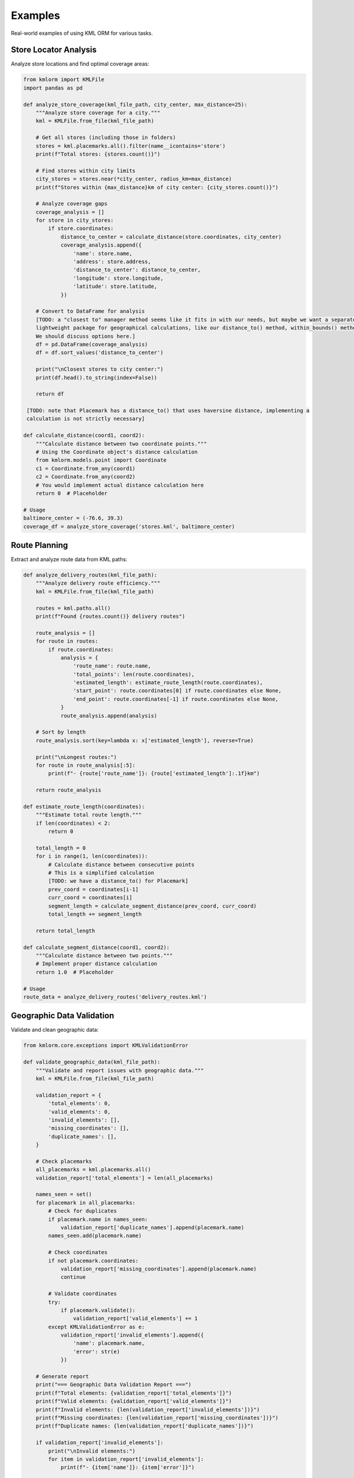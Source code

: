 Examples
========

Real-world examples of using KML ORM for various tasks.

Store Locator Analysis
----------------------

Analyze store locations and find optimal coverage areas:

.. code-block:: python

   from kmlorm import KMLFile
   import pandas as pd

   def analyze_store_coverage(kml_file_path, city_center, max_distance=25):
       """Analyze store coverage for a city."""
       kml = KMLFile.from_file(kml_file_path)

       # Get all stores (including those in folders)
       stores = kml.placemarks.all().filter(name__icontains='store')
       print(f"Total stores: {stores.count()}")

       # Find stores within city limits
       city_stores = stores.near(*city_center, radius_km=max_distance)
       print(f"Stores within {max_distance}km of city center: {city_stores.count()}")

       # Analyze coverage gaps
       coverage_analysis = []
       for store in city_stores:
           if store.coordinates:
               distance_to_center = calculate_distance(store.coordinates, city_center)
               coverage_analysis.append({
                   'name': store.name,
                   'address': store.address,
                   'distance_to_center': distance_to_center,
                   'longitude': store.longitude,
                   'latitude': store.latitude,
               })

       # Convert to DataFrame for analysis
       [TODO: a "closest to" manager method seems like it fits in with our needs, but maybe we want a separate,
       lightweight package for geographical calculations, like our distance_to() method, within_bounds() method, etc.
       We should discuss options here.]
       df = pd.DataFrame(coverage_analysis)
       df = df.sort_values('distance_to_center')

       print("\nClosest stores to city center:")
       print(df.head().to_string(index=False))

       return df

    [TODO: note that Placemark has a distance_to() that uses haversine distance, implementing a 
    calculation is not strictly necessary]

   def calculate_distance(coord1, coord2):
       """Calculate distance between two coordinate points."""
       # Using the Coordinate object's distance calculation
       from kmlorm.models.point import Coordinate
       c1 = Coordinate.from_any(coord1)
       c2 = Coordinate.from_any(coord2)
       # You would implement actual distance calculation here
       return 0  # Placeholder

   # Usage
   baltimore_center = (-76.6, 39.3)
   coverage_df = analyze_store_coverage('stores.kml', baltimore_center)

Route Planning
--------------

Extract and analyze route data from KML paths:

.. code-block:: python

   def analyze_delivery_routes(kml_file_path):
       """Analyze delivery route efficiency."""
       kml = KMLFile.from_file(kml_file_path)

       routes = kml.paths.all()
       print(f"Found {routes.count()} delivery routes")

       route_analysis = []
       for route in routes:
           if route.coordinates:
               analysis = {
                   'route_name': route.name,
                   'total_points': len(route.coordinates),
                   'estimated_length': estimate_route_length(route.coordinates),
                   'start_point': route.coordinates[0] if route.coordinates else None,
                   'end_point': route.coordinates[-1] if route.coordinates else None,
               }
               route_analysis.append(analysis)

       # Sort by length
       route_analysis.sort(key=lambda x: x['estimated_length'], reverse=True)

       print("\nLongest routes:")
       for route in route_analysis[:5]:
           print(f"- {route['route_name']}: {route['estimated_length']:.1f}km")

       return route_analysis

   def estimate_route_length(coordinates):
       """Estimate total route length."""
       if len(coordinates) < 2:
           return 0

       total_length = 0
       for i in range(1, len(coordinates)):
           # Calculate distance between consecutive points
           # This is a simplified calculation
           [TODO: we have a distance_to() for Placemark]
           prev_coord = coordinates[i-1]
           curr_coord = coordinates[i]
           segment_length = calculate_segment_distance(prev_coord, curr_coord)
           total_length += segment_length

       return total_length

   def calculate_segment_distance(coord1, coord2):
       """Calculate distance between two points."""
       # Implement proper distance calculation
       return 1.0  # Placeholder

   # Usage
   route_data = analyze_delivery_routes('delivery_routes.kml')

Geographic Data Validation
--------------------------

Validate and clean geographic data:

.. code-block:: python

   from kmlorm.core.exceptions import KMLValidationError

   def validate_geographic_data(kml_file_path):
       """Validate and report issues with geographic data."""
       kml = KMLFile.from_file(kml_file_path)

       validation_report = {
           'total_elements': 0,
           'valid_elements': 0,
           'invalid_elements': [],
           'missing_coordinates': [],
           'duplicate_names': [],
       }

       # Check placemarks
       all_placemarks = kml.placemarks.all()
       validation_report['total_elements'] = len(all_placemarks)

       names_seen = set()
       for placemark in all_placemarks:
           # Check for duplicates
           if placemark.name in names_seen:
               validation_report['duplicate_names'].append(placemark.name)
           names_seen.add(placemark.name)

           # Check coordinates
           if not placemark.coordinates:
               validation_report['missing_coordinates'].append(placemark.name)
               continue

           # Validate coordinates
           try:
               if placemark.validate():
                   validation_report['valid_elements'] += 1
           except KMLValidationError as e:
               validation_report['invalid_elements'].append({
                   'name': placemark.name,
                   'error': str(e)
               })

       # Generate report
       print("=== Geographic Data Validation Report ===")
       print(f"Total elements: {validation_report['total_elements']}")
       print(f"Valid elements: {validation_report['valid_elements']}")
       print(f"Invalid elements: {len(validation_report['invalid_elements'])}")
       print(f"Missing coordinates: {len(validation_report['missing_coordinates'])}")
       print(f"Duplicate names: {len(validation_report['duplicate_names'])}")

       if validation_report['invalid_elements']:
           print("\nInvalid elements:")
           for item in validation_report['invalid_elements']:
               print(f"- {item['name']}: {item['error']}")

       if validation_report['missing_coordinates']:
           print(f"\nElements missing coordinates:")
           for name in validation_report['missing_coordinates'][:10]:  # Show first 10
               print(f"- {name}")

       return validation_report

   # Usage
   report = validate_geographic_data('locations.kml')

Data Access with to_dict() Methods
------------------------------------

Convert KML objects to Python dictionaries for further processing:

.. code-block:: python

   # Load KML file
   kml = KMLFile.from_file('stores.kml')

   # Convert individual placemarks to dictionaries
   for placemark in kml.placemarks.has_coordinates():
       placemark_dict = placemark.to_dict()
       print(f"Placemark: {placemark_dict['name']}")
       print(f"Coordinates: {placemark_dict['coordinates']}")
       print(f"Point data: {placemark_dict['point']}")

   # Convert all placemarks to a list of dictionaries
   all_placemarks = [p.to_dict() for p in kml.placemarks.all()]
   print(f"Converted {len(all_placemarks)} placemarks to dictionaries")

   # Access coordinate data
   for placemark in kml.placemarks.has_coordinates():
       point_dict = placemark.point.to_dict()
       coord_dict = placemark.point.coordinates.to_dict()

       print(f"Point: {point_dict}")
       print(f"Coordinates: {coord_dict}")

   # Use dictionaries with external libraries (user's choice)
   # Example: JSON serialization
   import json
   json_data = json.dumps(all_placemarks, indent=2)

   # Example: Create your own export function
   def save_as_csv(placemarks, filename):
       """User-defined function using to_dict() data."""
       import csv
       if not placemarks:
           return

       with open(filename, 'w', newline='') as f:
           writer = csv.DictWriter(f, fieldnames=placemarks[0].keys())
           writer.writeheader()
           writer.writerows(placemarks)

Spatial Analysis
----------------

Perform spatial analysis on KML data:

.. code-block:: python

   def find_clusters(kml_file_path, cluster_radius=5):
       """Find clusters of nearby placemarks."""
       kml = KMLFile.from_file(kml_file_path)

       placemarks_with_coords = kml.placemarks.all().has_coordinates()
       clusters = []
       processed = set()

       for i, placemark in enumerate(placemarks_with_coords):
           if i in processed:
               continue

           # Find nearby placemarks
           nearby = []
           center = (placemark.longitude, placemark.latitude)

           for j, other in enumerate(placemarks_with_coords):
               if j != i and j not in processed:
                   distance = calculate_distance(
                       (placemark.longitude, placemark.latitude),
                       (other.longitude, other.latitude)
                   )
                   if distance <= cluster_radius:
                       nearby.append((j, other))

           if nearby:
               cluster = {
                   'center_placemark': placemark,
                   'nearby_placemarks': [p[1] for p in nearby],
                   'total_count': len(nearby) + 1,
                   'center_coordinates': center
               }
               clusters.append(cluster)
               processed.add(i)
               processed.update(p[0] for p in nearby)

       # Sort clusters by size
       clusters.sort(key=lambda x: x['total_count'], reverse=True)

       print(f"Found {len(clusters)} clusters:")
       for i, cluster in enumerate(clusters[:5]):  # Show top 5
           print(f"Cluster {i+1}: {cluster['total_count']} placemarks")
           print(f"  Center: {cluster['center_placemark'].name}")
           print(f"  Location: {cluster['center_coordinates']}")

       return clusters

   # Usage
   clusters = find_clusters('locations.kml', cluster_radius=10)

Data Quality Assessment
-----------------------

Assess the quality of KML data:

.. code-block:: python

   def assess_data_quality(kml_file_path):
       """Comprehensive data quality assessment."""
       kml = KMLFile.from_file(kml_file_path)

       quality_metrics = {
           'completeness': {},
           'accuracy': {},
           'consistency': {},
           'coverage': {}
       }

       all_placemarks = kml.placemarks.all()
       total_count = len(all_placemarks)

       # Completeness metrics
       with_names = sum(1 for p in all_placemarks if p.name)
       with_coords = sum(1 for p in all_placemarks if p.coordinates)
       with_descriptions = sum(1 for p in all_placemarks if p.description)
       with_addresses = sum(1 for p in all_placemarks if p.address)

       quality_metrics['completeness'] = {
           'total_records': total_count,
           'name_completion': with_names / total_count * 100,
           'coordinate_completion': with_coords / total_count * 100,
           'description_completion': with_descriptions / total_count * 100,
           'address_completion': with_addresses / total_count * 100,
       }

       # Accuracy metrics (coordinate validation)
       valid_coords = 0
       invalid_coords = []
       for placemark in all_placemarks:
           if placemark.coordinates:
               try:
                   if placemark.validate():
                       valid_coords += 1
               except KMLValidationError:
                   invalid_coords.append(placemark.name)

       quality_metrics['accuracy'] = {
           'valid_coordinates': valid_coords / with_coords * 100 if with_coords > 0 else 0,
           'invalid_coordinate_count': len(invalid_coords),
       }

       # Consistency metrics
       name_lengths = [len(p.name) for p in all_placemarks if p.name]
       duplicate_names = len(all_placemarks) - len(set(p.name for p in all_placemarks if p.name))

       quality_metrics['consistency'] = {
           'duplicate_names': duplicate_names,
           'avg_name_length': sum(name_lengths) / len(name_lengths) if name_lengths else 0,
           'name_length_std': calculate_std_dev(name_lengths) if name_lengths else 0,
       }

       # Geographic coverage
       if with_coords > 0:
           lats = [p.latitude for p in all_placemarks if p.coordinates]
           lons = [p.longitude for p in all_placemarks if p.coordinates]

           quality_metrics['coverage'] = {
               'lat_range': (min(lats), max(lats)),
               'lon_range': (min(lons), max(lons)),
               'geographic_spread': max(lats) - min(lats) + max(lons) - min(lons),
           }

       # Print report
       print("=== Data Quality Assessment ===")
       print(f"Dataset size: {total_count} placemarks")
       print(f"Coordinate coverage: {quality_metrics['completeness']['coordinate_completion']:.1f}%")
       print(f"Name coverage: {quality_metrics['completeness']['name_completion']:.1f}%")
       print(f"Coordinate accuracy: {quality_metrics['accuracy']['valid_coordinates']:.1f}%")
       print(f"Duplicate names: {quality_metrics['consistency']['duplicate_names']}")

       return quality_metrics

   def calculate_std_dev(values):
       """Calculate standard deviation."""
       if len(values) < 2:
           return 0
       mean = sum(values) / len(values)
       variance = sum((x - mean) ** 2 for x in values) / len(values)
       return variance ** 0.5

   # Usage
   quality_report = assess_data_quality('dataset.kml')

Batch Processing
----------------

Process multiple KML files:

.. code-block:: python

   import os
   from pathlib import Path

   def batch_process_kml_files(directory_path, output_dir):
       """Process all KML files in a directory."""
       kml_files = Path(directory_path).glob('*.kml')
       results = []

       for kml_file in kml_files:
           try:
               print(f"Processing {kml_file.name}...")
               kml = KMLFile.from_file(str(kml_file))

               # Extract summary information
               summary = {
                   'filename': kml_file.name,
                   'document_name': kml.document_name,
                   'placemark_count': kml.placemarks.all().count(),
                   'folder_count': kml.folders.all().count(),
                   'path_count': kml.paths.all().count(),
                   'polygon_count': kml.polygons.all().count(),
                   'has_coordinates': kml.placemarks.all().has_coordinates().count(),
               }

               results.append(summary)

               # Export each file to CSV
               output_csv = Path(output_dir) / f"{kml_file.stem}.csv"
               export_to_csv(str(kml_file), str(output_csv))

           except Exception as e:
               print(f"Error processing {kml_file.name}: {e}")
               results.append({
                   'filename': kml_file.name,
                   'error': str(e)
               })

       # Create summary report
       summary_path = Path(output_dir) / 'batch_summary.csv'
       with open(summary_path, 'w', newline='') as f:
           if results and 'error' not in results[0]:
               fieldnames = results[0].keys()
               writer = csv.DictWriter(f, fieldnames=fieldnames)
               writer.writeheader()
               writer.writerows(results)

       print(f"Processed {len(results)} files. Summary saved to {summary_path}")
       return results

   # Usage
   results = batch_process_kml_files('./kml_files/', './output/')

These examples demonstrate practical applications of KML ORM for real-world geospatial data processing tasks. Each example can be adapted and extended based on your specific needs.